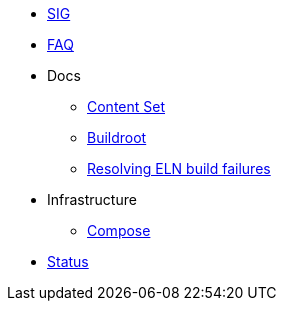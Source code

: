 * xref:sig.adoc[SIG]
* xref:faq.adoc[FAQ]

* Docs

** xref:content_set.adoc[Content Set]
** xref:buildroot.adoc[Buildroot]
** xref:ftbfs.adoc[Resolving ELN build failures]

* Infrastructure
** xref:compose.adoc[Compose]

* xref:status.adoc[Status]


